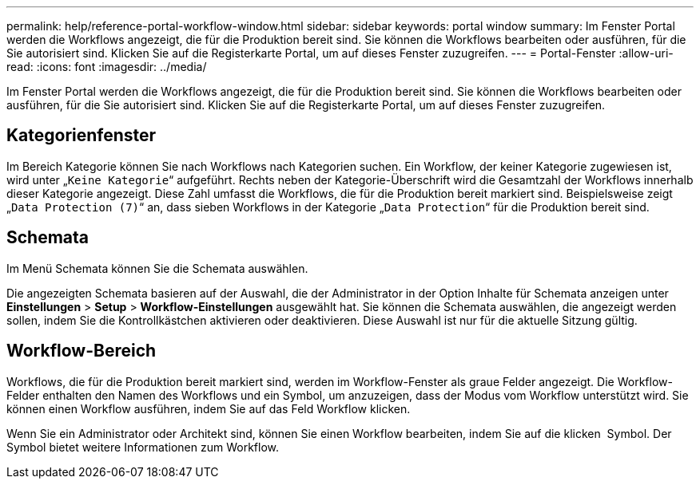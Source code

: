 ---
permalink: help/reference-portal-workflow-window.html 
sidebar: sidebar 
keywords: portal window 
summary: Im Fenster Portal werden die Workflows angezeigt, die für die Produktion bereit sind. Sie können die Workflows bearbeiten oder ausführen, für die Sie autorisiert sind. Klicken Sie auf die Registerkarte Portal, um auf dieses Fenster zuzugreifen. 
---
= Portal-Fenster
:allow-uri-read: 
:icons: font
:imagesdir: ../media/


[role="lead"]
Im Fenster Portal werden die Workflows angezeigt, die für die Produktion bereit sind. Sie können die Workflows bearbeiten oder ausführen, für die Sie autorisiert sind. Klicken Sie auf die Registerkarte Portal, um auf dieses Fenster zuzugreifen.



== Kategorienfenster

Im Bereich Kategorie können Sie nach Workflows nach Kategorien suchen. Ein Workflow, der keiner Kategorie zugewiesen ist, wird unter „`Keine Kategorie`“ aufgeführt. Rechts neben der Kategorie-Überschrift wird die Gesamtzahl der Workflows innerhalb dieser Kategorie angezeigt. Diese Zahl umfasst die Workflows, die für die Produktion bereit markiert sind. Beispielsweise zeigt „`Data Protection (7)`“ an, dass sieben Workflows in der Kategorie „`Data Protection`“ für die Produktion bereit sind.



== Schemata

Im Menü Schemata können Sie die Schemata auswählen.

Die angezeigten Schemata basieren auf der Auswahl, die der Administrator in der Option Inhalte für Schemata anzeigen unter *Einstellungen* > *Setup* > *Workflow-Einstellungen* ausgewählt hat. Sie können die Schemata auswählen, die angezeigt werden sollen, indem Sie die Kontrollkästchen aktivieren oder deaktivieren. Diese Auswahl ist nur für die aktuelle Sitzung gültig.



== Workflow-Bereich

Workflows, die für die Produktion bereit markiert sind, werden im Workflow-Fenster als graue Felder angezeigt. Die Workflow-Felder enthalten den Namen des Workflows und ein Symbol, um anzuzeigen, dass der Modus vom Workflow unterstützt wird. Sie können einen Workflow ausführen, indem Sie auf das Feld Workflow klicken.

Wenn Sie ein Administrator oder Architekt sind, können Sie einen Workflow bearbeiten, indem Sie auf die klicken image:../media/portal_edit_object_wfa_icon.gif[""] Symbol. Der image:../media/info_icon_execute_wfa.gif[""] Symbol bietet weitere Informationen zum Workflow.
